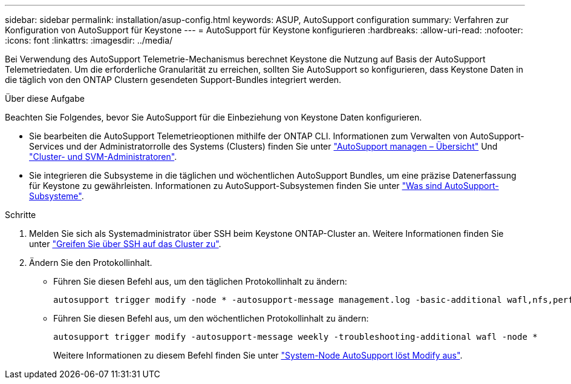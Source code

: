 ---
sidebar: sidebar 
permalink: installation/asup-config.html 
keywords: ASUP, AutoSupport configuration 
summary: Verfahren zur Konfiguration von AutoSupport für Keystone 
---
= AutoSupport für Keystone konfigurieren
:hardbreaks:
:allow-uri-read: 
:nofooter: 
:icons: font
:linkattrs: 
:imagesdir: ../media/


[role="lead"]
Bei Verwendung des AutoSupport Telemetrie-Mechanismus berechnet Keystone die Nutzung auf Basis der AutoSupport Telemetriedaten. Um die erforderliche Granularität zu erreichen, sollten Sie AutoSupport so konfigurieren, dass Keystone Daten in die täglich von den ONTAP Clustern gesendeten Support-Bundles integriert werden.

.Über diese Aufgabe
Beachten Sie Folgendes, bevor Sie AutoSupport für die Einbeziehung von Keystone Daten konfigurieren.

* Sie bearbeiten die AutoSupport Telemetrieoptionen mithilfe der ONTAP CLI. Informationen zum Verwalten von AutoSupport-Services und der Administratorrolle des Systems (Clusters) finden Sie unter https://docs.netapp.com/us-en/ontap/system-admin/manage-autosupport-concept.html["AutoSupport managen – Übersicht"^] Und https://docs.netapp.com/us-en/ontap/system-admin/cluster-svm-administrators-concept.html["Cluster- und SVM-Administratoren"^].
* Sie integrieren die Subsysteme in die täglichen und wöchentlichen AutoSupport Bundles, um eine präzise Datenerfassung für Keystone zu gewährleisten. Informationen zu AutoSupport-Subsystemen finden Sie unter https://docs.netapp.com/us-en/ontap/system-admin/autosupport-subsystem-collection-reference.html["Was sind AutoSupport-Subsysteme"^].


.Schritte
. Melden Sie sich als Systemadministrator über SSH beim Keystone ONTAP-Cluster an. Weitere Informationen finden Sie unter https://docs.netapp.com/us-en/ontap/system-admin/access-cluster-ssh-task.html["Greifen Sie über SSH auf das Cluster zu"^].
. Ändern Sie den Protokollinhalt.
+
** Führen Sie diesen Befehl aus, um den täglichen Protokollinhalt zu ändern:
+
[source]
----
autosupport trigger modify -node * -autosupport-message management.log -basic-additional wafl,nfs,performance,snapshot,platform,object_store_server,san,raid,snapmirror
----
** Führen Sie diesen Befehl aus, um den wöchentlichen Protokollinhalt zu ändern:
+
[source]
----
autosupport trigger modify -autosupport-message weekly -troubleshooting-additional wafl -node *
----
+
Weitere Informationen zu diesem Befehl finden Sie unter https://docs.netapp.com/us-en/ontap-cli-9131/system-node-autosupport-trigger-modify.html["System-Node AutoSupport löst Modify aus"^].




